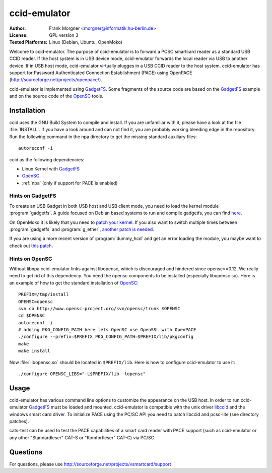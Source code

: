 .. highlight:: sh

.. _OpenSC: http://www.opensc-project.org/opensc
.. _GadgetFS: http://www.linux-usb.org/gadget/
.. _libccid: http://pcsclite.alioth.debian.org/ccid.html


*************
ccid-emulator
*************

:Author:
    Frank Morgner <morgner@informatik.hu-berlin.de>
:License:
    GPL version 3
:Tested Platforms:
    Linux (Debian, Ubuntu, OpenMoko)

Welcome to ccid-emulator.  The purpose of ccid-emulator is to forward a PCSC
smartcard reader as a standard USB CCID reader. If the host system is in USB
device mode, ccid-emulator forwards the local reader via USB to another
device. If in USB host mode, ccid-emulator virtually plugges in a USB CCID
reader to the host system.  ccid-emulator has support for Password
Authenticated Connection Establishment (PACE) using OpenPACE
(http://sourceforge.net/projects/openpace/).

ccid-emulator is implemented using GadgetFS_. Some fragments of the source code
are based on the GadgetFS_ example and on the source code of the OpenSC_ tools.


=============
Installation
=============

ccid uses the GNU Build System to compile and install. If you are unfamiliar
with it, please have a look at the file :file:`INSTALL`. If you have a look around
and can not find it, you are probably working bleeding edge in the repository.
Run the following command in the npa directory to get the missing standard
auxiliary files::
    
    autoreconf -i

ccid as the following dependencies:

- Linux Kernel with GadgetFS_
- OpenSC_
- :ref:`npa` (only if support for PACE is enabled)


-----------------
Hints on GadgetFS
-----------------

To create an USB Gadget in both USB host and USB client mode, you need to load
the kernel module :program:`gadgetfs`. A guide focused on Debian based systems to run
and compile gadgetfs, you can find `here
<http://wiki.openmoko.org/wiki/Building_Gadget_USB_Module>`_.

On OpenMoko it is likely that you need to `patch your kernel
<http://docs.openmoko.org/trac/ticket/2206>`_. If you also want to switch
multiple times between :program:`gadgetfs` and :program:`g_ether`, `another patch is needed
<http://docs.openmoko.org/trac/ticket/2240)>`_.

If you are using a more recent version of :program:`dummy_hcd` and get an error
loading the module, you maybe want to check out `this patch
<http://comments.gmane.org/gmane.linux.usb.general/47440>`_.


---------------
Hints on OpenSC
---------------

Without libnpa ccid-emulator links against libopensc, which is discouraged and
hindered since opensc>=0.12. We really need to get rid of this dependency. You
need the opensc components to be installed (especially libopensc.so). Here is
an example of how to get the standard installation of OpenSC_::

    PREFIX=/tmp/install
    OPENSC=opensc
    svn co http://www.opensc-project.org/svn/opensc/trunk $OPENSC
    cd $OPENSC
    autoreconf -i
    # adding PKG_CONFIG_PATH here lets OpenSC use OpenSSL with OpenPACE
    ./configure --prefix=$PREFIX PKG_CONFIG_PATH=$PREFIX/lib/pkgconfig
    make
    make install

Now :file:`libopensc.so` should be located in ``$PREFIX/lib``. Here is how to
configure ccid-emulator to use it::

    ./configure OPENSC_LIBS="-L$PREFIX/lib -lopensc"


=====
Usage
=====

ccid-emulator has various command line options to customize the appearance on
the USB host. In order to run ccid-emulator GadgetFS_ must be loaded and
mounted.  ccid-emulator is compatible with the unix driver libccid_ and the
windows smart card driver. To initialize PACE using the PC/SC API you need to
patch libccid and pcsc-lite (see directory patches).

cats-test can be used to test the PACE capabilities of a smart card reader with
PACE support (such as ccid-emulator or any other "Standardleser" CAT-S or
"Komfortleser" CAT-C) via PC/SC.


=========
Questions
=========

For questions, please use http://sourceforge.net/projects/vsmartcard/support

